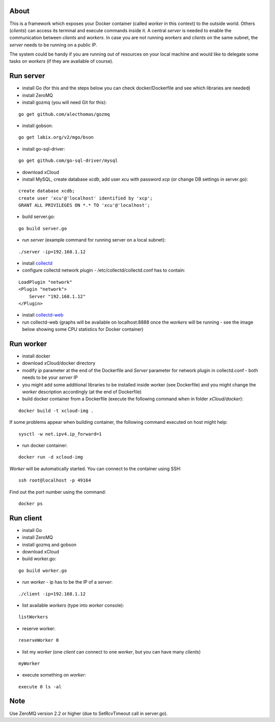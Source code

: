 About
=====

This is a framework which exposes your Docker container (called *worker* in this context) to the outside world. 
Others (*clients*) can access its terminal and execute commands inside it.
A central *server* is needed to enable the communication between *clients* and *workers*. In case you are not running *workers* and *clients* on the same subnet, the *server* needs to be running on a public IP.

The system could be handy if you are running out of resources on your local machine and would like to delegate some tasks on *workers* (if they are available of course).

.. image:: https://raw.github.com/miha-stopar/xCloud/master/img/godocker.png


Run server
=====

* install Go (for this and the steps below you can check docker/Dockerfile and see which libraries are needed)
* install ZeroMQ
* install gozmq (you will need Git for this):

::

	go get github.com/alecthomas/gozmq

* install gobson:

::

	go get labix.org/v2/mgo/bson
	
* install go-sql-driver:

::

	go get github.com/go-sql-driver/mysql

* download xCloud

* install MySQL, create database *xcdb*, add user *xcu* with password *xcp* (or change DB settings in server.go):

::

	create database xcdb;
	create user 'xcu'@'localhost' identified by 'xcp';
	GRANT ALL PRIVILEGES ON *.* TO 'xcu'@'localhost';

* build server.go:

::

	go build server.go

* run *server* (example command for running server on a local subnet): 

::

	./server -ip=192.168.1.12

* install `collectd <http://collectd.org/>`_

* configure collectd network plugin - /etc/collectd/collectd.conf has to contain:

::

	LoadPlugin "network"
	<Plugin "network">
  	    Server "192.168.1.12"
	</Plugin>

* install `collectd-web <https://github.com/httpdss/collectd-web>`_
* run collectd-web (graphs will be available on localhost:8888 once the *workers* will be running - see the image below showing some CPU statistics for Docker container)

.. image:: https://raw.github.com/miha-stopar/xCloud/master/img/collectd-web.png

Run worker
=====

* install docker
* download xCloud/docker directory
* modify *ip* parameter at the end of the Dockerfile and *Server* parameter for network plugin in collectd.conf - both needs to be your *server* IP
* you might add some additional libraries to be installed inside worker (see Dockerfile) and you might change the *worker* description accordingly (at the end of Dockerfile)
* build docker container from a Dockerfile (execute the following command when in folder *xCloud/docker*):

::

	docker build -t xcloud-img .

If some problems appear when building container, the following command executed on host might help:

::

        sysctl -w net.ipv4.ip_forward=1

* run docker container:

::

	docker run -d xcloud-img

*Worker* will be automatically started. You can connect to the container using SSH:

::

        ssh root@localhost -p 49164

Find out the port number using the command:

::

        docker ps

Run client
=====

* install Go
* install ZeroMQ
* install gozmq and gobson
* download xCloud
* build worker.go:

::

	go build worker.go

* run *worker* - ip has to be the IP of a *server*: 

::

	./client -ip=192.168.1.12

* list available *workers* (type into *worker* console):

::

	listWorkers

* reserve worker:

::

	reserveWorker 0

* list my *worker* (one *client* can connect to one *worker*, but you can have many *clients*)

::

	myWorker

* execute something on *worker*:

::

	execute 0 ls -al	


.. image:: https://raw.github.com/miha-stopar/xCloud/master/img/godocker_screenshot.png

Note
=====

Use ZeroMQ version 2.2 or higher (due to SetRcvTimeout call in server.go).



